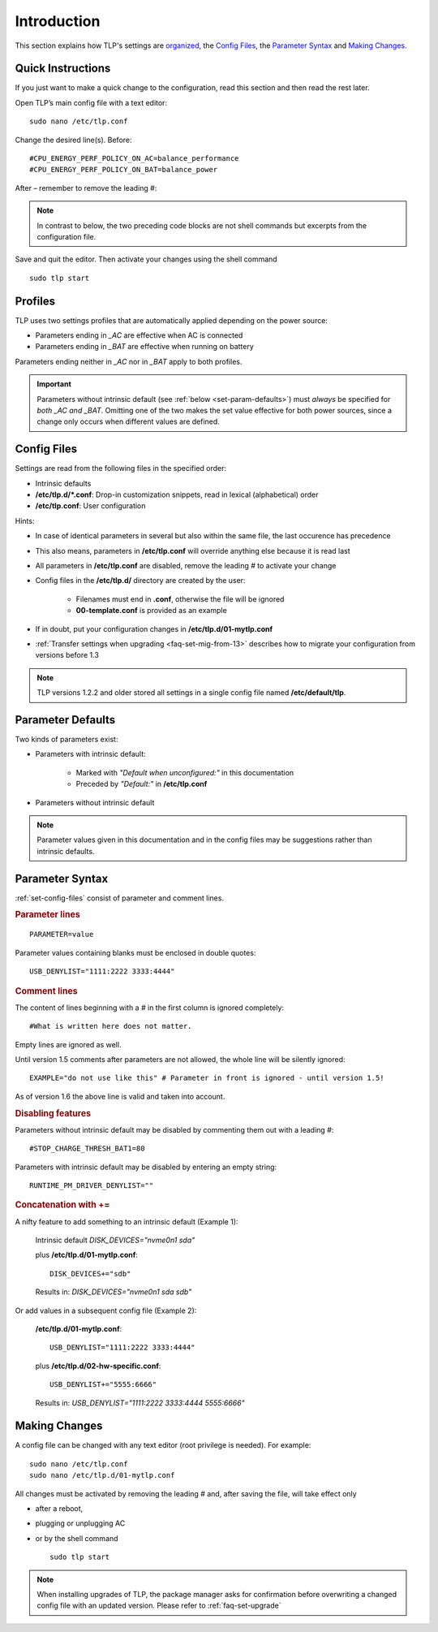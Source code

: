 Introduction
============
This section explains how TLP's settings are `organized <#profiles>`_,
the `Config Files`_, the `Parameter Syntax`_ and `Making Changes`_.

Quick Instructions
------------------

If you just want to make a quick change to the configuration, read this
section and then read the rest later.

Open TLP’s main config file with a text editor: ::

    sudo nano /etc/tlp.conf

Change the desired line(s). Before: ::

    #CPU_ENERGY_PERF_POLICY_ON_AC=balance_performance
    #CPU_ENERGY_PERF_POLICY_ON_BAT=balance_power

After – remember to remove the leading #:

.. code-block::
    :emphasize-lines: 2

    CPU_ENERGY_PERF_POLICY_ON_AC=balance_performance
    CPU_ENERGY_PERF_POLICY_ON_BAT=power

.. note::

    In contrast to below, the two preceding code blocks are not shell
    commands but excerpts from the configuration file.

Save and quit the editor. Then activate your changes using the shell
command ::

    sudo tlp start


Profiles
--------
TLP uses two settings profiles that are automatically applied depending on the
power source:

* Parameters ending in `_AC` are effective when AC is connected
* Parameters ending in `_BAT` are effective when running on battery

Parameters ending neither in `_AC` nor in `_BAT` apply to both profiles.

.. important::

    Parameters without intrinsic default (see :ref:`below <set-param-defaults>`)
    must *always* be specified for *both _AC and _BAT*. Omitting one of the two
    makes the set value effective for both power sources, since a change only
    occurs when different values are defined.


.. _set-config-files:

Config Files
------------

Settings are read from the following files in the specified order:

* Intrinsic defaults
* **/etc/tlp.d/*.conf**: Drop-in customization snippets, read in lexical (alphabetical) order
* **/etc/tlp.conf**: User configuration

Hints:

* In case of identical parameters in several but also within the same file, the
  last occurence has precedence
* This also means, parameters in **/etc/tlp.conf** will override anything else
  because it is read last
* All parameters in **/etc/tlp.conf** are disabled, remove the leading `#` to
  activate your change
* Config files in the **/etc/tlp.d/** directory are created by the user:

   * Filenames must end in **.conf**, otherwise the file will be ignored
   * **00-template.conf** is provided as an example

* If in doubt, put your configuration changes in **/etc/tlp.d/01-mytlp.conf**
* :ref:`Transfer settings when upgrading <faq-set-mig-from-13>` describes how to
  migrate your configuration from versions before 1.3

.. note::

    TLP versions 1.2.2 and older stored all settings in a single
    config file named **/etc/default/tlp**.


.. _set-param-defaults:

Parameter Defaults
------------------
Two kinds of parameters exist:

* Parameters with intrinsic default:

    * Marked with `"Default when unconfigured:"` in this documentation
    * Preceded by `"Default:"` in **/etc/tlp.conf**

* Parameters without intrinsic default

.. note::

    Parameter values given in this documentation and in the config files may
    be suggestions rather than intrinsic defaults.


Parameter Syntax
----------------
:ref:`set-config-files` consist of parameter and comment lines.

.. rubric:: Parameter lines

::

    PARAMETER=value

Parameter values containing blanks must be enclosed in double quotes: ::

    USB_DENYLIST="1111:2222 3333:4444"

.. rubric:: Comment lines

The content of lines beginning with a `#` in the first column
is ignored completely: ::

    #What is written here does not matter.

Empty lines are ignored as well.

Until version 1.5 comments after parameters are not allowed, the whole line
will be silently ignored: ::

   EXAMPLE="do not use like this" # Parameter in front is ignored - until version 1.5!

As of version 1.6 the above line is valid and taken into account.

.. rubric:: Disabling features

Parameters without intrinsic default may be disabled by commenting them out with
a leading `#`: ::

    #STOP_CHARGE_THRESH_BAT1=80

Parameters with intrinsic default may be disabled by entering an empty string: ::

    RUNTIME_PM_DRIVER_DENYLIST=""

.. rubric:: Concatenation with +=

A nifty feature to add something to an intrinsic default (Example 1):

    Intrinsic default `DISK_DEVICES="nvme0n1 sda"`

    plus **/etc/tlp.d/01-mytlp.conf**: ::

        DISK_DEVICES+="sdb"

    Results in: `DISK_DEVICES="nvme0n1 sda sdb"`

Or add values in a subsequent config file (Example 2):

    **/etc/tlp.d/01-mytlp.conf**: ::

        USB_DENYLIST="1111:2222 3333:4444"

    plus **/etc/tlp.d/02-hw-specific.conf**: ::

        USB_DENYLIST+="5555:6666"

    Results in: `USB_DENYLIST="1111:2222 3333:4444 5555:6666"`


.. _set-making-changes:

Making Changes
--------------
A config file can be changed with any text editor (root privilege is needed).
For example: ::

   sudo nano /etc/tlp.conf
   sudo nano /etc/tlp.d/01-mytlp.conf

All changes must be activated by removing the leading `#` and, after saving the
file, will take effect only

* after a reboot,
* plugging or unplugging AC
* or by the shell command ::

   sudo tlp start

.. note::

    When installing upgrades of TLP, the package manager asks for confirmation
    before overwriting a changed config file with an updated version. Please
    refer to :ref:`faq-set-upgrade`


.. seealso::

    Use :doc:`/usage/tlp-stat` to:

    * Show active configuration files and enabled parameters: :command:`tlp-stat -c`
    * Show the difference between default and user configuration: :command:`tlp-stat --cdiff`
    * Get the TLP version installed: :command:`tlp-stat -s`
